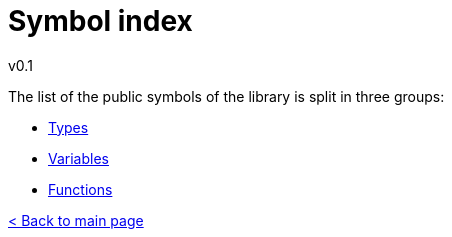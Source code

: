 = Symbol index
v0.1
:toc: right
:toclevels: 3
:homepage: https://gamedevframework.github.io/
:stem: latexmath
:source-highlighter: rouge
:source-language: c++
:rouge-style: thankful_eyes
:sectanchors:
:xrefstyle: full
:nofooter:
:docinfo: shared-head
:icons: font

The list of the public symbols of the library is split in three groups:

- xref:symbols_types.adoc[Types]
- xref:symbols_variables.adoc[Variables]
- xref:symbols_functions.adoc[Functions]

xref:index.adoc[< Back to main page]
